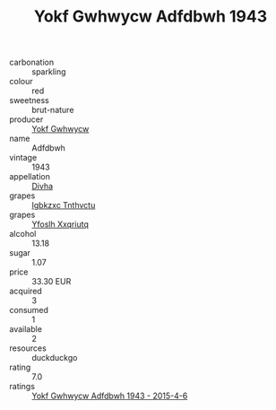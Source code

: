:PROPERTIES:
:ID:                     db404a2a-2c53-4249-bebd-f35c8f238355
:END:
#+TITLE: Yokf Gwhwycw Adfdbwh 1943

- carbonation :: sparkling
- colour :: red
- sweetness :: brut-nature
- producer :: [[id:468a0585-7921-4943-9df2-1fff551780c4][Yokf Gwhwycw]]
- name :: Adfdbwh
- vintage :: 1943
- appellation :: [[id:c31dd59d-0c4f-4f27-adba-d84cb0bd0365][Divha]]
- grapes :: [[id:8961e4fb-a9fd-4f70-9b5b-757816f654d5][Igbkzxc Tnthvctu]]
- grapes :: [[id:d983c0ef-ea5e-418b-8800-286091b391da][Yfoslh Xxqriutq]]
- alcohol :: 13.18
- sugar :: 1.07
- price :: 33.30 EUR
- acquired :: 3
- consumed :: 1
- available :: 2
- resources :: duckduckgo
- rating :: 7.0
- ratings :: [[id:8b26ba4a-6cc6-4371-894a-1e2abc53ea3f][Yokf Gwhwycw Adfdbwh 1943 - 2015-4-6]]


